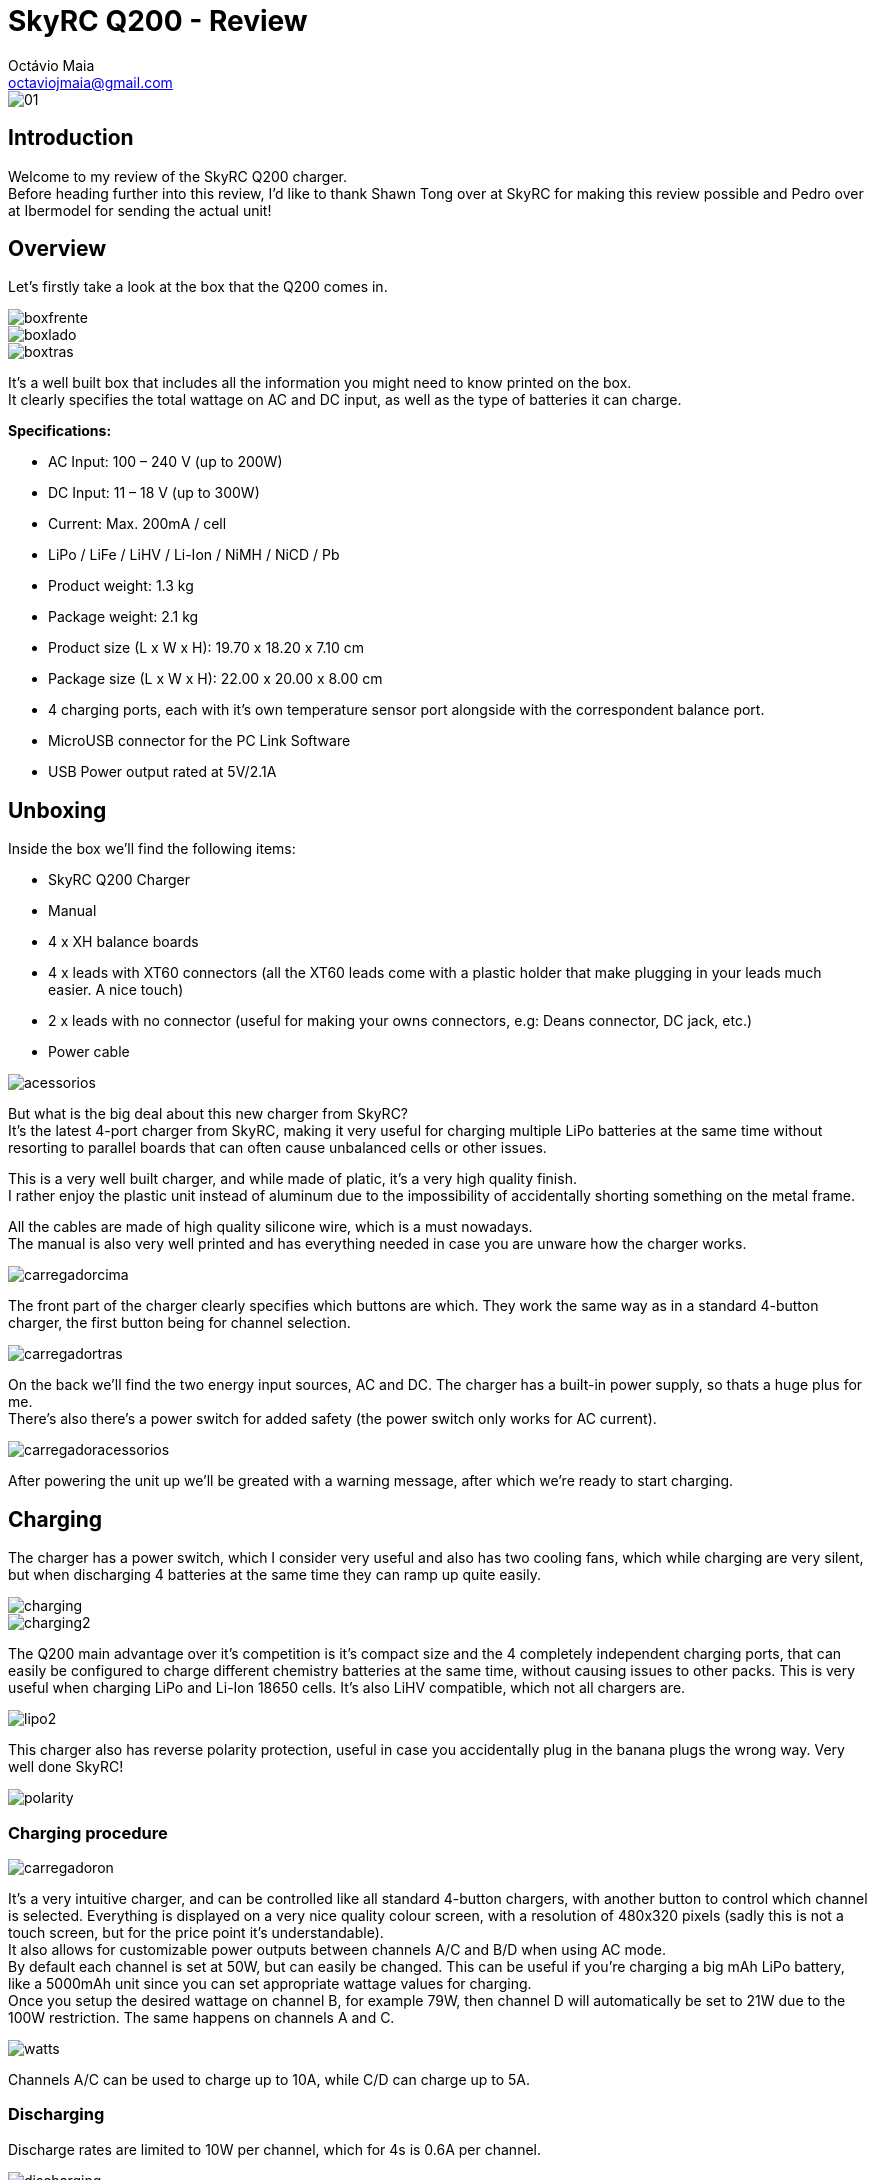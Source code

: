 = SkyRC Q200 - Review
:published_at: 2016-12-22
:hp-tags: SkyRC, Charger, Q200,
Octávio Maia <octaviojmaia@gmail.com>

image::http://www.skyrc.com/image/data/980px_en/Q200/01.jpg[]

== Introduction 

Welcome to my review of the SkyRC Q200 charger. +
Before heading further into this review, I’d like to thank Shawn Tong over at SkyRC for making this review possible and Pedro over at Ibermodel for sending the actual unit!

== Overview

Let’s firstly take a look at the box that the Q200 comes in.

image::https://github.com/OctavioMaia/octaviomaia.github.io/blob/master/images/q200-post/boxfrente.jpg?raw=trueG[]
image::https://github.com/OctavioMaia/octaviomaia.github.io/blob/master/images/q200-post/boxlado.jpg?raw=trueG[]
image::https://github.com/OctavioMaia/octaviomaia.github.io/blob/master/images/q200-post/boxtras.jpg?raw=trueG[]

It’s a well built box that includes all the information you might need to know printed on the box. +
It clearly specifies the total wattage on AC and DC input, as well as the type of batteries it can charge.


*Specifications:*

 * AC Input: 100 – 240 V (up to 200W)
 * DC Input: 11 – 18 V (up to 300W)
 * Current: Max. 200mA / cell 
 * LiPo / LiFe / LiHV / Li-Ion / NiMH / NiCD / Pb
 * Product weight: 1.3 kg 
 * Package weight: 2.1 kg 
 * Product size (L x W x H): 19.70 x 18.20 x 7.10 cm 
 * Package size (L x W x H): 22.00 x 20.00 x 8.00 cm
 * 4 charging ports, each with it’s own temperature sensor port alongside with the correspondent balance port.
 * MicroUSB connector for the PC Link Software
 * USB Power output rated at 5V/2.1A

== Unboxing

Inside the box we'll find the following items:

 * SkyRC Q200 Charger
 * Manual
 * 4 x XH balance boards 
 * 4 x leads with XT60 connectors (all the XT60 leads come with a plastic holder that make plugging in your leads much easier. A nice touch)
 * 2 x leads with no connector (useful for making your owns connectors, e.g: Deans connector, DC jack, etc.)
 * Power cable

image::https://github.com/OctavioMaia/octaviomaia.github.io/blob/master/images/q200-post/acessorios.jpg?raw=trueG[]

But what is the big deal about this new charger from SkyRC? +
It’s the latest 4-port charger from SkyRC, making it very useful for charging multiple LiPo batteries at the same time without resorting to parallel boards that can often cause unbalanced cells or other issues. 

This is a very well built charger, and while made of platic, it's a very high quality finish. +
I rather enjoy the plastic unit instead of aluminum due to the impossibility of accidentally shorting something on the metal frame.

All the cables are made of high quality silicone wire, which is a must nowadays. +
The manual is also very well printed and has everything needed in case you are unware how the charger works.

image::https://github.com/OctavioMaia/octaviomaia.github.io/blob/master/images/q200-post/carregadorcima.jpg?raw=trueG[]

The front part of the charger clearly specifies which buttons are which. They work the same way as in a standard 4-button charger, the first button being for channel selection.

image::https://github.com/OctavioMaia/octaviomaia.github.io/blob/master/images/q200-post/carregadortras.jpg?raw=trueG[]

On the back we'll find the two energy input sources, AC and DC. The charger has a built-in power supply, so thats a huge plus for me. +
There's also there's a power switch for added safety (the power switch only works for AC current). 

image::https://github.com/OctavioMaia/octaviomaia.github.io/blob/master/images/q200-post/carregadoracessorios.jpg?raw=trueG[]

After powering the unit up we'll be greated with a warning message, after which we're ready to start charging.

== Charging

The charger has a power switch, which I consider very useful and also has two cooling fans, which while charging are very silent, but when discharging 4 batteries at the same time they can ramp up quite easily. +

image::https://github.com/OctavioMaia/octaviomaia.github.io/blob/master/images/q200-post/charging.jpg?raw=trueG[]

image::https://github.com/OctavioMaia/octaviomaia.github.io/blob/master/images/q200-post/charging2.jpg?raw=trueG[]

The Q200 main advantage over it’s competition is it’s compact size and the 4 completely independent charging ports, that can easily be configured to charge different chemistry batteries at the same time, without causing issues to other packs. This is very useful when charging LiPo and Li-Ion 18650 cells. It’s also LiHV compatible, which not all chargers are.  +

image::https://github.com/OctavioMaia/octaviomaia.github.io/blob/master/images/q200-post/lipo2.jpg?raw=trueG[]

This charger also has reverse polarity protection, useful in case you accidentally plug in the banana plugs the wrong way. Very well done SkyRC!

image::https://github.com/OctavioMaia/octaviomaia.github.io/blob/master/images/q200-post/polarity.jpg?raw=trueG[]

=== Charging procedure

image::https://github.com/OctavioMaia/octaviomaia.github.io/blob/master/images/q200-post/carregadoron.jpg?raw=trueG[]

It’s a very intuitive charger, and can be controlled like all standard 4-button chargers, with another button to control which channel is selected. Everything is displayed on a very nice quality colour screen, with a resolution of 480x320 pixels (sadly this is not a touch screen, but for the price point it's understandable). +
It also allows for customizable power outputs between channels A/C and B/D when using AC mode. +
By default each channel is set at 50W, but can easily be changed. This can be useful if you’re charging a big mAh LiPo battery, like a 5000mAh unit since you can set appropriate wattage values for charging.  +
Once you setup the desired wattage on channel B, for example 79W, then channel D will automatically be set to 21W due to the 100W restriction. The same happens on channels A and C.


image::https://github.com/OctavioMaia/octaviomaia.github.io/blob/master/images/watts.PNG?raw=trueG[]

Channels A/C can be used to charge up to 10A, while C/D can charge up to 5A. +

=== Discharging

Discharge rates are limited to 10W per channel, which for 4s is 0.6A per channel. +

image::https://github.com/OctavioMaia/octaviomaia.github.io/blob/master/images/q200-post/discharging.jpg?raw=trueG[]

image::https://github.com/OctavioMaia/octaviomaia.github.io/blob/master/images/q200-post/discharging2.jpg?raw=trueG[]


=== Field Charging

As said before, it's capable of using DC current, which can be useful for field charging with a car battery or even a big LiPo battery. +
In this case we're using a 49000mAh powerbank made of 18650 cells. It outputs 16.4V when fully charged, which is perfect, since the Q200 can take 11-18V DC.

image::https://github.com/OctavioMaia/octaviomaia.github.io/blob/master/images/q200-post/dc1.jpg?raw=trueG[]

image::https://github.com/OctavioMaia/octaviomaia.github.io/blob/master/images/q200-post/dc2.jpg?raw=trueG[]

== Extra Features

=== IR Measurement

Along with standard features like Battery meter, it also supports IR (Internal Resistance) measurement, which is useful for battery maintenance and tracking. +

image::https://github.com/OctavioMaia/octaviomaia.github.io/blob/master/images/q200-post/battmeter.jpg?raw=trueG[]

image::https://github.com/OctavioMaia/octaviomaia.github.io/blob/master/images/q200-post/resistance.jpg?raw=trueG[]

=== Bluetooth App

Another feature of the Q200 charger is that it has its own Bluetooth app for smartphones. +
From what I’ve been able to tell Bluetooth is always on, although it would be nice if it had an option to turn it off in the settings. +
Although thinking I would rarely use this app I find it very useful and have come to use it very often. I have set a QR code for LiPo balance charging, which I use often with the app. +
All I have to do is I scan the QR code and it automatically starts balance charging my 4S LiPo batteries at 1.3A, which is very useful and straight-forward.

image::https://github.com/OctavioMaia/octaviomaia.github.io/blob/master/images/q200-post/app1.jpg?raw=trueG[]
image::https://github.com/OctavioMaia/octaviomaia.github.io/blob/master/images/q200-post/app2.jpg?raw=trueG[]


=== Device charging

This device also supports charging any device that can be charged using an USB Port. It outputs 5V/2.1A which is more than enough for charging your typical smartphone or tablet device. Due to outputting 2.1A it can also charge more power dense devices, like powerbanks.

image::https://github.com/OctavioMaia/octaviomaia.github.io/blob/master/images/q200-post/dc3.jpg?raw=trueG[]


== Ending thoughts

What can I say about this charger? Is it good enough to recommend purchasing? +
Shortly, yes, definitely!

*Pros:*

	* Well built.
    * Allows up to 4 batteries charging at the same time.
    * LiHV support.
    * Built-in power supply!
    * Compact size.
    * Supports AC and DC current.
    * Beautiful and intuitive screen.
    * Bluetooth and PC app support.
    * QR Code support.

*Cons:*

	* No way to turn off Bluetooth (minor complaint here)
    * No touch screen.
    * 200W may not be enough when charging several high capacity LiPo batteries at 1C.

If you're interested in purchasing a SkyRC Q200, be sure to reach out to Pedro over at Ibermodel. He'll be sure to have one shipped to you at a very affordable price.

Email: pedro@ibermodel.es +
Telephone: 945601444 (Spain)